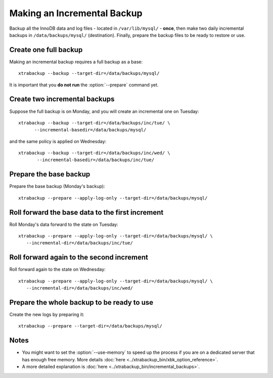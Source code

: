 ==============================
 Making an Incremental Backup
==============================

Backup all the InnoDB data and log files - located in ``/var/lib/mysql/`` - **once**, then make two daily incremental backups in ``/data/backups/mysql/`` (destination). Finally, prepare the backup files to be ready to restore or use.

Create one full backup
======================

Making an incremental backup requires a full backup as a base::

  xtrabackup --backup --target-dir=/data/backups/mysql/

It is important that you **do not run** the :option:`--prepare` command yet.

Create two incremental backups
==============================

Suppose the full backup is on Monday, and you will create an incremental one on Tuesday::

  xtrabackup --backup --target-dir=/data/backups/inc/tue/ \
        --incremental-basedir=/data/backups/mysql/

and the same policy is applied on Wednesday::

 xtrabackup --backup --target-dir=/data/backups/inc/wed/ \
        --incremental-basedir=/data/backups/inc/tue/

Prepare the base backup
=======================

Prepare the base backup (Monday's backup)::

  xtrabackup --prepare --apply-log-only --target-dir=/data/backups/mysql/

Roll forward the base data to the first increment
=================================================

Roll Monday's data forward to the state on Tuesday: ::

  xtrabackup --prepare --apply-log-only --target-dir=/data/backups/mysql/ \
     --incremental-dir=/data/backups/inc/tue/

Roll forward again to the second increment
==========================================

Roll forward again to the state on Wednesday: ::

  xtrabackup --prepare --apply-log-only --target-dir=/data/backups/mysql/ \
     --incremental-dir=/data/backups/inc/wed/

Prepare the whole backup to be ready to use
===========================================

Create the new logs by preparing it::

  xtrabackup --prepare --target-dir=/data/backups/mysql/

Notes
=====

*  You might want to set the :option:`--use-memory` to speed up the process if you are on a dedicated server that has enough free memory. More details :doc:`here <../xtrabackup_bin/xbk_option_reference>`.

* A more detailed explanation is :doc:`here <../xtrabackup_bin/incremental_backups>`.
